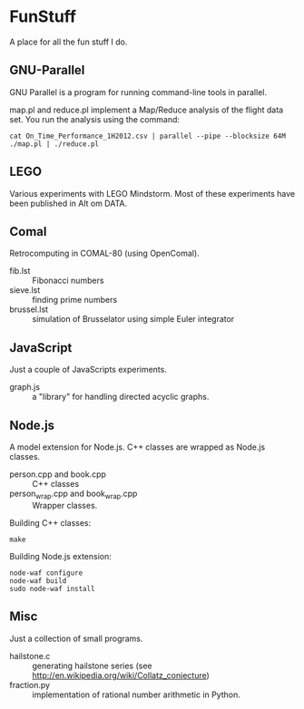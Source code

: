 * FunStuff
A place for all the fun stuff I do.

** GNU-Parallel
GNU Parallel is a program for running command-line tools in parallel.

map.pl and reduce.pl implement a Map/Reduce analysis of the flight
data set. You run the analysis 
using the command:

#+BEGIN_EXAMPLE
    cat On_Time_Performance_1H2012.csv | parallel --pipe --blocksize 64M ./map.pl | ./reduce.pl
#+END_EXAMPLE

** LEGO
Various experiments with LEGO Mindstorm. Most of these experiments
have been published in Alt om DATA.

** Comal
Retrocomputing in COMAL-80 (using OpenComal).

  - fib.lst :: Fibonacci numbers
  - sieve.lst :: finding prime numbers
  - brussel.lst :: simulation of Brusselator using simple Euler integrator

** JavaScript
Just a couple of JavaScripts experiments.

  - graph.js :: a "library" for handling directed acyclic graphs.

** Node.js
A model extension for Node.js. C++ classes are wrapped as Node.js classes.

  - person.cpp and book.cpp :: C++ classes
  - person_wrap.cpp and book_wrap.cpp :: Wrapper classes.

Building C++ classes:
#+BEGIN_EXAMPLE
make
#+END_EXAMPLE

Building Node.js extension:

#+BEGIN_EXAMPLE
node-waf configure
node-waf build
sudo node-waf install
#+END_EXAMPLE

** Misc
Just a collection of small programs.

  - hailstone.c :: generating hailstone series (see http://en.wikipedia.org/wiki/Collatz_conjecture)
  - fraction.py :: implementation of rational number arithmetic in Python.

